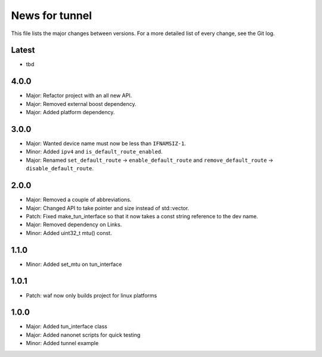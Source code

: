 News for tunnel
===============

This file lists the major changes between versions. For a more detailed list of
every change, see the Git log.

Latest
------
* tbd

4.0.0
-----
* Major: Refactor project with an all new API.
* Major: Removed external boost dependency.
* Major: Added platform dependency.

3.0.0
-----
* Major: Wanted device name must now be less than ``IFNAMSIZ-1``.
* Minor: Added ``ipv4`` and ``is_default_route_enabled``.
* Major: Renamed ``set_default_route`` -> ``enable_default_route`` and
  ``remove_default_route`` -> ``disable_default_route``.

2.0.0
-----
* Major: Removed a couple of abbreviations.
* Major: Changed API to take pointer and size instead of std::vector.
* Patch: Fixed make_tun_interface so that it now takes a const string reference
  to the dev name.
* Major: Removed dependency on Links.
* Minor: Added uint32_t mtu() const.

1.1.0
-----
* Minor: Added set_mtu on tun_interface

1.0.1
------
* Patch: waf now only builds project for linux platforms

1.0.0
-----
* Major: Added tun_interface class
* Major: Added nanonet scripts for quick testing
* Minor: Added tunnel example

